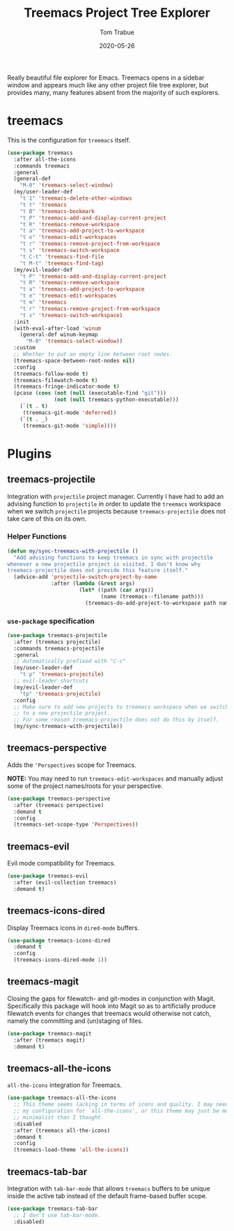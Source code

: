 #+TITLE:  Treemacs Project Tree Explorer
#+AUTHOR: Tom Trabue
#+EMAIL:  tom.trabue@gmail.com
#+DATE:   2020-05-26
#+STARTUP: fold

Really beautiful file explorer for Emacs. Treemacs opens in a sidebar window and
appears much like any other project file tree explorer, but provides many, many
features absent from the majority of such explorers.

* treemacs
This is the configuration for =treemacs= itself.

#+begin_src emacs-lisp
  (use-package treemacs
    :after all-the-icons
    :commands treemacs
    :general
    (general-def
      "M-0" 'treemacs-select-window)
    (my/user-leader-def
      "t 1" 'treemacs-delete-other-windows
      "t t" 'treemacs
      "t B" 'treemacs-bookmark
      "t P" 'treemacs-add-and-display-current-project
      "t R" 'treemacs-remove-workspace
      "t a" 'treemacs-add-project-to-workspace
      "t e" 'treemacs-edit-workspaces
      "t r" 'treemacs-remove-project-from-workspace
      "t s" 'treemacs-switch-workspace
      "t C-t" 'treemacs-find-file
      "t M-t" 'treemacs-find-tag)
    (my/evil-leader-def
      "t P" 'treemacs-add-and-display-current-project
      "t R" 'treemacs-remove-workspace
      "t a" 'treemacs-add-project-to-workspace
      "t e" 'treemacs-edit-workspaces
      "t m" 'treemacs
      "t r" 'treemacs-remove-project-from-workspace
      "t s" 'treemacs-switch-workspace)
    :init
    (with-eval-after-load 'winum
      (general-def winum-keymap
        "M-0" 'treemacs-select-window))
    :custom
    ;; Whether to put an empty line between root nodes.
    (treemacs-space-between-root-nodes nil)
    :config
    (treemacs-follow-mode t)
    (treemacs-filewatch-mode t)
    (treemacs-fringe-indicator-mode t)
    (pcase (cons (not (null (executable-find "git")))
                 (not (null treemacs-python-executable)))
      (`(t . t)
       (treemacs-git-mode 'deferred))
      (`(t . _)
       (treemacs-git-mode 'simple))))
#+end_src

* Plugins
** treemacs-projectile
Integration with =projectile= project manager.
Currently I have had to add an advising function to =projectile= in order to
update the =treemacs= workspace when we switch =projectile= projects because
=treemacs-projectile= does not take care of this on its own.

*** Helper Functions
#+begin_src emacs-lisp
  (defun my/sync-treemacs-with-projectile ()
    "Add advising functions to keep treemacs in sync with projectile
  whenever a new projectile project is visited. I don't know why
  treemacs-projectile does not provide this feature itself."
    (advice-add 'projectile-switch-project-by-name
                :after (lambda (&rest args)
                         (let* ((path (car args))
                                (name (treemacs--filename path)))
                           (treemacs-do-add-project-to-workspace path name)))))
#+end_src

*** =use-package= specification
#+begin_src emacs-lisp
  (use-package treemacs-projectile
    :after (treemacs projectile)
    :commands treemacs-projectile
    :general
    ;; Automatically prefixed with "C-c"
    (my/user-leader-def
      "t p" 'treemacs-projectile)
    ;; evil-leader shortcuts
    (my/evil-leader-def
      "tp" 'treemacs-projectile)
    :config
    ;; Make sure to add new projects to treemacs workspace when we switch
    ;; to a new projectile project.
    ;; For some reason treemacs-projectile does not do this by itself.
    (my/sync-treemacs-with-projectile))
#+end_src

** treemacs-perspective
Adds the ='Perspectives= scope for Treemacs.

*NOTE:* You may need to run =treemacs-edit-workspaces= and manually adjust
some of the project names/roots for your perspective.

#+begin_src emacs-lisp
  (use-package treemacs-perspective
    :after (treemacs perspective)
    :demand t
    :config
    (treemacs-set-scope-type 'Perspectives))
#+end_src

** treemacs-evil
Evil mode compatibility for Treemacs.

#+begin_src emacs-lisp
  (use-package treemacs-evil
    :after (evil-collection treemacs)
    :demand t)
#+end_src

** treemacs-icons-dired
Display Treemacs icons in =dired-mode= buffers.

#+begin_src emacs-lisp
  (use-package treemacs-icons-dired
    :demand t
    :config
    (treemacs-icons-dired-mode 1))
#+end_src

** treemacs-magit
Closing the gaps for filewatch- and git-modes in conjunction with Magit.
Specifically this package will hook into Magit so as to artificially produce
filewatch events for changes that treemacs would otherwise not catch, namely
the committing and (un)staging of files.

#+begin_src emacs-lisp
  (use-package treemacs-magit
    :after (treemacs magit)
    :demand t)
#+end_src

** treemacs-all-the-icons
=all-the-icons= integration for Treemacs.

#+begin_src emacs-lisp
  (use-package treemacs-all-the-icons
    ;; This theme seems lacking in terms of icons and quality. I may need to fix
    ;; my configuration for `all-the-icons', or this theme may just be more
    ;; minimalist than I thought.
    :disabled
    :after (treemacs all-the-icons)
    :demand t
    :config
    (treemacs-load-theme 'all-the-icons))
#+end_src

** treemacs-tab-bar
Integration with =tab-bar-mode= that allows =treemacs= buffers to be unique
inside the active tab instead of the default frame-based buffer scope.

#+begin_src emacs-lisp
  (use-package treemacs-tab-bar
    ;; I don't use tab-bar-mode.
    :disabled)
#+end_src

